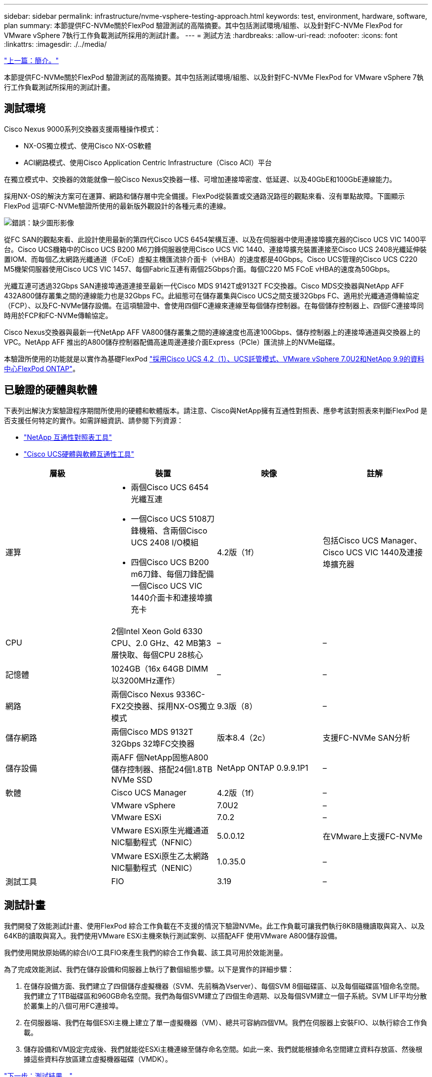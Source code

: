 ---
sidebar: sidebar 
permalink: infrastructure/nvme-vsphere-testing-approach.html 
keywords: test, environment, hardware, software, plan 
summary: 本節提供FC-NVMe關於FlexPod 驗證測試的高階摘要。其中包括測試環境/組態、以及針對FC-NVMe FlexPod for VMware vSphere 7執行工作負載測試所採用的測試計畫。 
---
= 測試方法
:hardbreaks:
:allow-uri-read: 
:nofooter: 
:icons: font
:linkattrs: 
:imagesdir: ./../media/


link:nvme-vsphere-introduction.html["上一篇：簡介。"]

[role="lead"]
本節提供FC-NVMe關於FlexPod 驗證測試的高階摘要。其中包括測試環境/組態、以及針對FC-NVMe FlexPod for VMware vSphere 7執行工作負載測試所採用的測試計畫。



== 測試環境

Cisco Nexus 9000系列交換器支援兩種操作模式：

* NX-OS獨立模式、使用Cisco NX-OS軟體
* ACI網路模式、使用Cisco Application Centric Infrastructure（Cisco ACI）平台


在獨立模式中、交換器的效能就像一般Cisco Nexus交換器一樣、可增加連接埠密度、低延遲、以及40GbE和100GbE連線能力。

採用NX-OS的解決方案可在運算、網路和儲存層中完全備援。FlexPod從裝置或交通路況路徑的觀點來看、沒有單點故障。下圖顯示FlexPod 這項FC-NVMe驗證所使用的最新版外觀設計的各種元素的連線。

image:nvme-vsphere-image2.png["錯誤：缺少圖形影像"]

從FC SAN的觀點來看、此設計使用最新的第四代Cisco UCS 6454架構互連、以及在伺服器中使用連接埠擴充器的Cisco UCS VIC 1400平台。Cisco UCS機箱中的Cisco UCS B200 M6刀鋒伺服器使用Cisco UCS VIC 1440、連接埠擴充裝置連接至Cisco UCS 2408光纖延伸裝置IOM、而每個乙太網路光纖通道（FCoE）虛擬主機匯流排介面卡（vHBA）的速度都是40Gbps。Cisco UCS管理的Cisco UCS C220 M5機架伺服器使用Cisco UCS VIC 1457、每個Fabric互連有兩個25Gbps介面。每個C220 M5 FCoE vHBA的速度為50Gbps。

光纖互連可透過32Gbps SAN連接埠通道連接至最新一代Cisco MDS 9142T或9132T FC交換器。Cisco MDS交換器與NetApp AFF 432A800儲存叢集之間的連線能力也是32Gbps FC。此組態可在儲存叢集與Cisco UCS之間支援32Gbps FC、適用於光纖通道傳輸協定（FCP）、以及FC-NVMe儲存設備。在這項驗證中、會使用四個FC連線來連線至每個儲存控制器。在每個儲存控制器上、四個FC連接埠同時用於FCP和FC-NVMe傳輸協定。

Cisco Nexus交換器與最新一代NetApp AFF VA800儲存叢集之間的連線速度也高達100Gbps、儲存控制器上的連接埠通道與交換器上的VPC。NetApp AFF 推出的A800儲存控制器配備高速周邊連接介面Express（PCIe）匯流排上的NVMe磁碟。

本驗證所使用的功能就是以實作為基礎FlexPod https://www.cisco.com/c/en/us/td/docs/unified_computing/ucs/UCS_CVDs/flexpod_m6_esxi7u2.html["採用Cisco UCS 4.2（1）、UCS託管模式、VMware vSphere 7.0U2和NetApp 9.9的資料中心FlexPod ONTAP"^]。



== 已驗證的硬體與軟體

下表列出解決方案驗證程序期間所使用的硬體和軟體版本。請注意、Cisco與NetApp擁有互通性對照表、應參考該對照表來判斷FlexPod 是否支援任何特定的實作。如需詳細資訊、請參閱下列資源：

* https://mysupport.netapp.com/matrix/["NetApp 互通性對照表工具"^]
* https://ucshcltool.cloudapps.cisco.com/public/["Cisco UCS硬體與軟體互通性工具"]


|===
| 層級 | 裝置 | 映像 | 註解 


| 運算  a| 
* 兩個Cisco UCS 6454光纖互連
* 一個Cisco UCS 5108刀鋒機箱、含兩個Cisco UCS 2408 I/O模組
* 四個Cisco UCS B200 m6刀鋒、每個刀鋒配備一個Cisco UCS VIC 1440介面卡和連接埠擴充卡

| 4.2版（1f） | 包括Cisco UCS Manager、Cisco UCS VIC 1440及連接埠擴充器 


| CPU | 2個Intel Xeon Gold 6330 CPU、2.0 GHz、42 MB第3層快取、每個CPU 28核心 | – | – 


| 記憶體 | 1024GB（16x 64GB DIMM以3200MHz運作） | – | – 


| 網路 | 兩個Cisco Nexus 9336C-FX2交換器、採用NX-OS獨立模式 | 9.3版（8） | – 


| 儲存網路 | 兩個Cisco MDS 9132T 32Gbps 32埠FC交換器 | 版本8.4（2c） | 支援FC-NVMe SAN分析 


| 儲存設備 | 兩AFF 個NetApp固態A800儲存控制器、搭配24個1.8TB NVMe SSD | NetApp ONTAP 0.9.9.1P1 | – 


| 軟體 | Cisco UCS Manager | 4.2版（1f） | – 


|  | VMware vSphere | 7.0U2 | – 


|  | VMware ESXi | 7.0.2 | – 


|  | VMware ESXi原生光纖通道NIC驅動程式（NFNIC） | 5.0.0.12 | 在VMware上支援FC-NVMe 


|  | VMware ESXi原生乙太網路NIC驅動程式（NENIC） | 1.0.35.0 | – 


| 測試工具 | FIO | 3.19 | – 
|===


== 測試計畫

我們開發了效能測試計畫、使用FlexPod 綜合工作負載在不支援的情況下驗證NVMe。此工作負載可讓我們執行8KB隨機讀取與寫入、以及64KB的讀取與寫入。我們使用VMware ESXi主機來執行測試案例、以搭配AFF 使用VMware A800儲存設備。

我們使用開放原始碼的綜合I/O工具FIO來產生我們的綜合工作負載、該工具可用於效能測量。

為了完成效能測試、我們在儲存設備和伺服器上執行了數個組態步驟。以下是實作的詳細步驟：

. 在儲存設備方面、我們建立了四個儲存虛擬機器（SVM、先前稱為Vserver）、每個SVM 8個磁碟區、以及每個磁碟區1個命名空間。我們建立了1TB磁碟區和960GB命名空間。我們為每個SVM建立了四個生命週期、以及每個SVM建立一個子系統。SVM LIF平均分散於叢集上的八個可用FC連接埠。
. 在伺服器端、我們在每個ESXi主機上建立了單一虛擬機器（VM）、總共可容納四個VM。我們在伺服器上安裝FIO、以執行綜合工作負載。
. 儲存設備和VM設定完成後、我們就能從ESXi主機連線至儲存命名空間。如此一來、我們就能根據命名空間建立資料存放區、然後根據這些資料存放區建立虛擬機器磁碟（VMDK）。


link:nvme-vsphere-test-results.html["下一步：測試結果。"]
